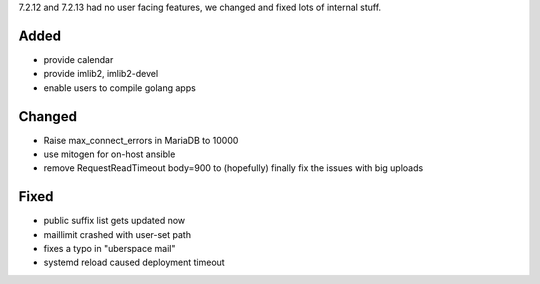 7.2.12 and 7.2.13 had no user facing features, we changed and fixed lots of internal stuff.

Added
-----

* provide calendar
* provide imlib2, imlib2-devel
* enable users to compile golang apps

Changed
-------

* Raise max_connect_errors in MariaDB to 10000
* use mitogen for on-host ansible
* remove RequestReadTimeout body=900 to (hopefully) finally fix the issues with big uploads

Fixed
-----

* public suffix list gets updated now
* maillimit crashed with user-set path
* fixes a typo in "uberspace mail"
* systemd reload caused deployment timeout
